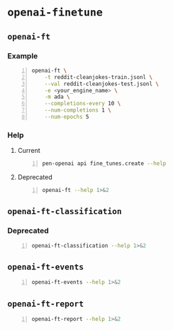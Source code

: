 * =openai-finetune=
** =openai-ft=
*** Example
#+BEGIN_SRC sh -n :sps bash :async :results none
  openai-ft \
      -t reddit-cleanjokes-train.jsonl \
      --val reddit-cleanjokes-test.jsonl \
      -e <your_engine_name> \
      -m ada \
      --completions-every 10 \
      --num-completions 1 \
      --num-epochs 5
#+END_SRC

*** Help
**** Current
#+BEGIN_SRC bash -n :i bash :async :results verbatim code
  pen-openai api fine_tunes.create --help
#+END_SRC

#+RESULTS:
#+begin_src bash
usage: openai api fine_tunes.create [-h] -t TRAINING_FILE
                                    [-v VALIDATION_FILE]
                                    [--no_check_if_files_exist]
                                    [-m MODEL] [--no_follow]
                                    [--n_epochs N_EPOCHS]
                                    [--batch_size BATCH_SIZE]
                                    [--learning_rate_multiplier LEARNING_RATE_MULTIPLIER]
                                    [--use_packing] [--no_packing]
                                    [--prompt_loss_weight PROMPT_LOSS_WEIGHT]
                                    [--compute_classification_metrics]
                                    [--classification_n_classes CLASSIFICATION_N_CLASSES]
                                    [--classification_positive_class CLASSIFICATION_POSITIVE_CLASS]
                                    [--classification_betas CLASSIFICATION_BETAS [CLASSIFICATION_BETAS ...]]

optional arguments:
  -h, --help            show this help message and exit
  -t TRAINING_FILE, --training_file TRAINING_FILE
                        JSONL file containing prompt-completion
                        examples for training. This can be the ID
                        of a file uploaded through the OpenAI API
                        (e.g. file-abcde12345) or a local file
                        path.
  -v VALIDATION_FILE, --validation_file VALIDATION_FILE
                        JSONL file containing prompt-completion
                        examples for validation. This can be the
                        ID of a file uploaded through the OpenAI
                        API (e.g. file-abcde12345) or a local file
                        path.
  --no_check_if_files_exist
                        If this argument is set and training_file
                        or validation_file are file paths,
                        immediately upload them. If this argument
                        is not set, check if they may be
                        duplicates of already uploaded files
                        before uploading, based on file name and
                        file size.
  -m MODEL, --model MODEL
                        The model to start fine-tuning from
  --no_follow           If set, returns immediately after creating
                        the job. Otherwise, streams events and
                        waits for the job to complete.
  --n_epochs N_EPOCHS   The number of epochs to train the model
                        for. An epoch refers to one full cycle
                        through the training dataset.
  --batch_size BATCH_SIZE
                        The batch size to use for training. The
                        batch size is the number of training
                        examples used to train a single forward
                        and backward pass.
  --learning_rate_multiplier LEARNING_RATE_MULTIPLIER
                        The learning rate multiplier to use for
                        training. The fine-tuning learning rate is
                        determined by the original learning rate
                        used for pretraining multiplied by this
                        value
  --use_packing         On classification tasks, we recommend not
                        setting this flag. On all other tasks, we
                        recommend setting it. When set, we pack as
                        many prompt-completion pairs as possible
                        into each training example. This greatly
                        increases the speed of a fine-tuning job,
                        often without negatively affecting model
                        performance.
  --no_packing          Disables the packing flag (see
                        --use_packing for description)
  --prompt_loss_weight PROMPT_LOSS_WEIGHT
                        The weight to use for the prompt loss. The
                        optimum value here depends depends on your
                        use case. This determines how much the
                        model prioritizes learning from prompt
                        tokens vs learning from completion tokens
  --compute_classification_metrics
                        If set, we calculate classification-
                        specific metrics such as accuracy and F-1
                        score using the validation set at the end
                        of every epoch.
  --classification_n_classes CLASSIFICATION_N_CLASSES
                        The number of classes in a classification
                        task. This parameter is required for
                        multiclass classification
  --classification_positive_class CLASSIFICATION_POSITIVE_CLASS
                        The positive class in binary
                        classification. This parameter is needed
                        to generate precision, recall and F-1
                        metrics when doing binary classification
  --classification_betas CLASSIFICATION_BETAS [CLASSIFICATION_BETAS ...]
                        If this is provided, we calculate F-beta
                        scores at the specified beta values. The
                        F-beta score is a generalization of F-1
                        score. This is only used for binary
                        classification.
#+end_src

**** Deprecated
#+BEGIN_SRC bash -n :i bash :async :results verbatim code
  openai-ft --help 1>&2
#+END_SRC

#+RESULTS:
#+begin_src bash
usage: openai-ft [-h] [-b API_BASE] [-k API_KEY] [-o ORGANIZATION] [-v] [-t TRAIN] [--val VAL] [--log-path LOG_PATH] [--num-epochs NUM_EPOCHS] [--batch-size BATCH_SIZE] [--val-batch-size VAL_BATCH_SIZE] [-s SCALE] [--max-tokens MAX_TOKENS]
                 [--encoding ENCODING] [--completions-every COMPLETIONS_EVERY] [--num-completions NUM_COMPLETIONS] [--completion-tokens COMPLETION_TOKENS] [--completion-temperature COMPLETION_TEMPERATURE] [--completion-prompt COMPLETION_PROMPT]
                 [--snapshots-every SNAPSHOTS_EVERY] [--output OUTPUT] [-d DESCRIPTION] [--plan PLAN] [-m MODEL] [-e ENGINE] [--no-stream] [--no-pack-context] [--pack-overlap PACK_OVERLAP] [--terminator TERMINATOR]
                 [--terminator-weight TERMINATOR_WEIGHT] [--classification] [--plan-output-file PLAN_OUTPUT_FILE]

Run a fine-tuning job using OpenAI finetuning API

optional arguments:
  -h, --help            show this help message and exit
  -b API_BASE, --api-base API_BASE
                        What API base url to use.
  -k API_KEY, --api-key API_KEY
                        What API key to use.
  -o ORGANIZATION, --organization ORGANIZATION
                        Which organization to run as (will use your default organization if not specified)
  -v, --verbose         Set verbosity.
  -t TRAIN, --train TRAIN
                        Comma-separated list of files to train on
  --val VAL             Comma-separated list of files to evaluate on
  --log-path LOG_PATH   Directory to write logs to
  --num-epochs NUM_EPOCHS
                        The number of epochs to run over training set.
  --batch-size BATCH_SIZE
                        How many examples to have in each step.
  --val-batch-size VAL_BATCH_SIZE
                        How many examples to have in each val step.
  -s SCALE, --scale SCALE
                        How much to scale the update size by
  --max-tokens MAX_TOKENS
                        Set the max number of tokens in each training example
  --encoding ENCODING   Set the encoding used in this plan
  --completions-every COMPLETIONS_EVERY
                        Generate completions every COMPLETIONS_EVERY fine-tuning steps. Use -1 to not generate completions throughout training. Default: 100
  --num-completions NUM_COMPLETIONS
                        Generatate this many completions each time completions are generated. Default: 5
  --completion-tokens COMPLETION_TOKENS
                        Generatate this many tokens per completion. Default: 128
  --completion-temperature COMPLETION_TEMPERATURE
                        Generatate this many tokens per completion. Default: 0.4
  --completion-prompt COMPLETION_PROMPT
                        Prompt for completions
  --snapshots-every SNAPSHOTS_EVERY
                        Save snapshots every SNAPSHOTS_EVERY fine-tuning steps. Default: 100
  --output OUTPUT       Save fine-tuning file to a local path
  -d DESCRIPTION, --description DESCRIPTION
                        A description for the Plan
  --plan PLAN, -p PLAN  Plan id (start a job using this plan instead of creating a new plan)
  -m MODEL, --model MODEL
                        What model to run with
  -e ENGINE, --engine ENGINE
                        What engine to run with (will run synchronously)
  --no-stream           Whether to stream back results
  --no-pack-context     Disable packing multple samples into the context (enabled by default). Packing into context allows batch size to be roughly constant (which helps optimization, and makes use of hardware more efficiently). Disable only when you
                        have a strong reason to.
  --pack-overlap PACK_OVERLAP
                        When packing context, this parameter determines what to do with the samples that did not fit into the context. When 0 or above, the next sample in the minibatch will start `overlap` prior to where previous sample ended. When
                        negative, the cut-off part of the sample will be discarded (default). Positive values are useful when dealing with strings longer than max context size - these strings will be sliced with overlap.
  --terminator TERMINATOR
                        Add this to the end of the sample. Needed when generating completions of varying length. Do not use for classification etc when completion has a fixed length, or when terminator tokens are explicitly present in the data. Set to
                        '' to disable. Default: <|endoftext|>
  --terminator-weight TERMINATOR_WEIGHT
                        Loss weight of the terminator (see explanation for --terminator). Default: 1.0
  --classification, -c  Fine-tune for classification - changes some defaults and data processing settings
  --plan-output-file PLAN_OUTPUT_FILE
#+end_src

** =openai-ft-classification=
*** Deprecated
#+BEGIN_SRC bash -n :i bash :async :results verbatim code
  openai-ft-classification --help 1>&2
#+END_SRC

#+RESULTS:
#+begin_src bash
usage: openai-ft-classification [-h] [-b API_BASE] [-k API_KEY] [-o ORGANIZATION] [-v] [-t TRAIN] [--val VAL] [--log-path LOG_PATH] [--num-epochs NUM_EPOCHS] [--batch-size BATCH_SIZE] [--val-batch-size VAL_BATCH_SIZE] [-s SCALE]
                                [--max-tokens MAX_TOKENS] [--encoding ENCODING] [--completions-every COMPLETIONS_EVERY] [--num-completions NUM_COMPLETIONS] [--completion-tokens COMPLETION_TOKENS] [--completion-temperature COMPLETION_TEMPERATURE]
                                [--completion-prompt COMPLETION_PROMPT] [--snapshots-every SNAPSHOTS_EVERY] [--output OUTPUT] [-d DESCRIPTION] [--plan PLAN] [-m MODEL] [-e ENGINE] [--no-stream] [--no-pack-context] [--pack-overlap PACK_OVERLAP]
                                [--terminator TERMINATOR] [--terminator-weight TERMINATOR_WEIGHT] [--classification] [--plan-output-file PLAN_OUTPUT_FILE]

Run a classification fine-tuning job using OpenAI finetuning API

optional arguments:
  -h, --help            show this help message and exit
  -b API_BASE, --api-base API_BASE
                        What API base url to use.
  -k API_KEY, --api-key API_KEY
                        What API key to use.
  -o ORGANIZATION, --organization ORGANIZATION
                        Which organization to run as (will use your default organization if not specified)
  -v, --verbose         Set verbosity.
  -t TRAIN, --train TRAIN
                        Comma-separated list of files to train on
  --val VAL             Comma-separated list of files to evaluate on
  --log-path LOG_PATH   Directory to write logs to
  --num-epochs NUM_EPOCHS
                        The number of epochs to run over training set.
  --batch-size BATCH_SIZE
                        How many examples to have in each step.
  --val-batch-size VAL_BATCH_SIZE
                        How many examples to have in each val step.
  -s SCALE, --scale SCALE
                        How much to scale the update size by
  --max-tokens MAX_TOKENS
                        Set the max number of tokens in each training example
  --encoding ENCODING   Set the encoding used in this plan
  --completions-every COMPLETIONS_EVERY
                        Generate completions every COMPLETIONS_EVERY fine-tuning steps. Use -1 to not generate completions throughout training. Default: 0
  --num-completions NUM_COMPLETIONS
                        Generatate this many completions each time completions are generated. Default: 5
  --completion-tokens COMPLETION_TOKENS
                        Generatate this many tokens per completion. Default: 128
  --completion-temperature COMPLETION_TEMPERATURE
                        Generatate this many tokens per completion. Default: 0.4
  --completion-prompt COMPLETION_PROMPT
                        Prompt for completions
  --snapshots-every SNAPSHOTS_EVERY
                        Save snapshots every SNAPSHOTS_EVERY fine-tuning steps. Default: 10
  --output OUTPUT       Save fine-tuning file to a local path
  -d DESCRIPTION, --description DESCRIPTION
                        A description for the Plan
  --plan PLAN, -p PLAN  Plan id (start a job using this plan instead of creating a new plan)
  -m MODEL, --model MODEL
                        What model to run with
  -e ENGINE, --engine ENGINE
                        What engine to run with (will run synchronously)
  --no-stream           Whether to stream back results
  --no-pack-context     Disable packing multple samples into the context (enabled by default). Packing into context allows batch size to be roughly constant (which helps optimization, and makes use of hardware more efficiently). Disable only when you
                        have a strong reason to.
  --pack-overlap PACK_OVERLAP
                        When packing context, this parameter determines what to do with the samples that did not fit into the context. When 0 or above, the next sample in the minibatch will start `overlap` prior to where previous sample ended. When
                        negative, the cut-off part of the sample will be discarded (default). Positive values are useful when dealing with strings longer than max context size - these strings will be sliced with overlap.
  --terminator TERMINATOR
                        Add this to the end of the sample. Needed when generating completions of varying length. Do not use for classification etc when completion has a fixed length, or when terminator tokens are explicitly present in the data. Set to
                        '' to disable. Default:
  --terminator-weight TERMINATOR_WEIGHT
                        Loss weight of the terminator (see explanation for --terminator). Default: 1.0
  --classification, -c  Fine-tune for classification - changes some defaults and data processing settings
  --plan-output-file PLAN_OUTPUT_FILE
#+end_src

** =openai-ft-events=
#+BEGIN_SRC bash -n :i bash :async :results verbatim code
  openai-ft-events --help 1>&2
#+END_SRC

#+RESULTS:
#+begin_src bash
usage: openai-ft-events [-h] --run RUN [-b API_BASE] [-k API_KEY] [-o ORGANIZATION] [-v]

List the events for a batch-mode fine-tuning run

optional arguments:
  -h, --help            show this help message and exit
  --run RUN, -r RUN     Run id
  -b API_BASE, --api-base API_BASE
                        What API base url to use.
  -k API_KEY, --api-key API_KEY
                        What API key to use.
  -o ORGANIZATION, --organization ORGANIZATION
                        Which organization to run as (will use your default organization if not specified)
  -v, --verbose         Set verbosity.
#+end_src

** =openai-ft-report=
#+BEGIN_SRC bash -n :i bash :async :results verbatim code
  openai-ft-report --help 1>&2
#+END_SRC

#+RESULTS:
#+begin_src bash
usage: openai-ft-report [-h] --run RUN [--update-every UPDATE_EVERY] [-b API_BASE] [-k API_KEY] [-o ORGANIZATION] [-v]

List the events for a batch-mode fine-tuning run

optional arguments:
  -h, --help            show this help message and exit
  --run RUN, -r RUN     Run id
  --update-every UPDATE_EVERY, -u UPDATE_EVERY
                        Update notebook every this many steps. Set to negative value to update only after processing the entire run. Default: -1
  -b API_BASE, --api-base API_BASE
                        What API base url to use.
  -k API_KEY, --api-key API_KEY
                        What API key to use.
  -o ORGANIZATION, --organization ORGANIZATION
                        Which organization to run as (will use your default organization if not specified)
  -v, --verbose         Set verbosity.
#+end_src
